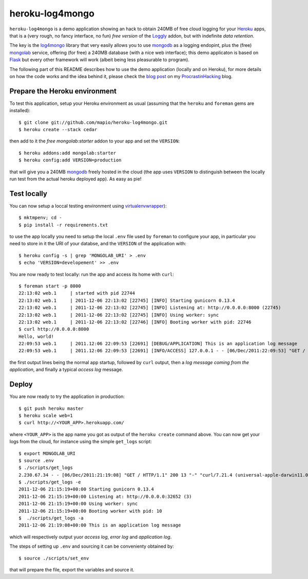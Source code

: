 heroku-log4mongo
================

.. |flattr| image:: http://api.flattr.com/button/flattr-badge-large.png
  :alt: Flattr this git repo
  :target: https://flattr.com/submit/auto?user_id=mapio&url=https://github.com/mapio/heroku-log4mongo&title=heroku-log4mongo&language=en_GB&tags=github&category=software

|flattr| 

``heroku-log4mongo`` is a demo application showing an hack to obtain 240MB of
free cloud logging for your `Heroku <http://www.heroku.com/>`_ apps, that is a
(very rough, no fancy interface, no fun) *free version* of the `Loggly
<http://addons.heroku.com/loggly>`_ addon, but with indefinite *data
retention*.

The key is the `log4mongo <http://github.com/log4mongo/log4mongo-python>`_
library that very easily allows you to use `mongodb
<http://www.mongodb.org/>`_ as a logging endopint, plus the (free) `mongolab
<http://mongolab.com/>`_ service, offering (for free) a 240MB database (with a
nice web interface); this demo applicaton is based on `Flask
<http://flask.pocoo.org/>`_ but every other framework will work (albeit being
less pleasurable to program).

The following part of this README describes how to use the demo application
(locally and on Heroku), for more details on how the code works and the idea
behind it, please check the `blog post
<http://santini.dsi.unimi.it/extras/ph/logging-in-the-cloud-for-free-on-heroku-and-mongolab.html>`_ on my `ProcrastinHacking
<http://santini.dsi.unimi.it/extras/ph/>`_ blog.


Prepare the Heroku environment
------------------------------

To test this application, setup your Heroku environment as usual (assuming
that the ``heroku`` and ``foreman`` gems are installed)::

  $ git clone git://github.com/mapio/heroku-log4mongo.git
  $ heroku create --stack cedar

then add to it the *free* `mongolab:starter` addon to your app and set the
``VERSION``::

  $ heroku addons:add mongolab:starter
  $ heroku config:add VERSION=production

that will give you a 240MB `mongodb <http://www.mongodb.org/>`_ freely hosted
in the cloud (the app uses ``VERSION`` to distinguish between the locally run
test from the actual heroku deployed app). As easy as pie!


Test locally
------------

You can now setup a loccal testing environment using `virtualenvwrapper
<http://www.doughellmann.com/projects/virtualenvwrapper/>`_)::

  $ mktmpenv; cd -
  $ pip install -r requirements.txt

to use the app locally you need to setup the local ``.env`` file used by
``foreman`` to configure your app, in particular you need to store in it the
URI of your databse, and the ``VERSION`` of the application with::

  $ heroku config -s | grep 'MONGOLAB_URI' > .env
  $ echo 'VERSION=developement' >> .env

You are now ready to test locally: run the app and access its home with
``curl``::

  $ foreman start -p 8000
  22:13:02 web.1     | started with pid 22744
  22:13:02 web.1     | 2011-12-06 22:13:02 [22745] [INFO] Starting gunicorn 0.13.4
  22:13:02 web.1     | 2011-12-06 22:13:02 [22745] [INFO] Listening at: http://0.0.0.0:8000 (22745)
  22:13:02 web.1     | 2011-12-06 22:13:02 [22745] [INFO] Using worker: sync
  22:13:02 web.1     | 2011-12-06 22:13:02 [22746] [INFO] Booting worker with pid: 22746
  $ curl http://0.0.0.0:8000
  Hello, world!
  22:09:53 web.1     | 2011.12:06 22:09:53 [22691] [DEBUG/APPLICATION] This is an application log message
  22:09:53 web.1     | 2011.12:06 22:09:53 [22691] [INFO/ACCESS] 127.0.0.1 - - [06/Dec/2011:22:09:53] "GET / HTTP/1.1" 200 13 "-" "curl/7.21.4 (universal-apple-darwin11.0) libcurl/7.21.4 OpenSSL/0.9.8r zlib/1.2.5"

the first output lines being the normal app startup, followed by ``curl``
output, then a *log message coming from the application*, and finally a
typical *access log* message.


Deploy
------

You are now ready to try the application in production::

  $ git push heroku master
  $ heroku scale web=1
  $ curl http://<YOUR_APP>.herokuapp.com/

where ``<YOUR_APP>`` is the app name you got as output of the ``heroku
create`` command above. You can now get your logs from the cloud, for instance
using the simple ``get_logs`` script::

  $ export MONGOLAB_URI 
  $ source .env
  $ ./scripts/get_logs
  2.230.67.34 - - [06/Dec/2011:21:19:08] "GET / HTTP/1.1" 200 13 "-" "curl/7.21.4 (universal-apple-darwin11.0) libcurl/7.21.4 OpenSSL/0.9.8r zlib/1.2.5"
  $ ./scripts/get_logs -e
  2011-12-06 21:15:19+00:00 Starting gunicorn 0.13.4
  2011-12-06 21:15:19+00:00 Listening at: http://0.0.0.0:32652 (3)
  2011-12-06 21:15:19+00:00 Using worker: sync
  2011-12-06 21:15:19+00:00 Booting worker with pid: 10
  $  ./scripts/get_logs -a
  2011-12-06 21:19:08+00:00 This is an application log message

which will respectively output yuor *access log*, *error log* and *application log*.

The steps of setting up ``.env`` and sourcing it can be convenienty obtained by::

  $ source ./scripts/set_env

that will prepare the file, export the variables and source it.